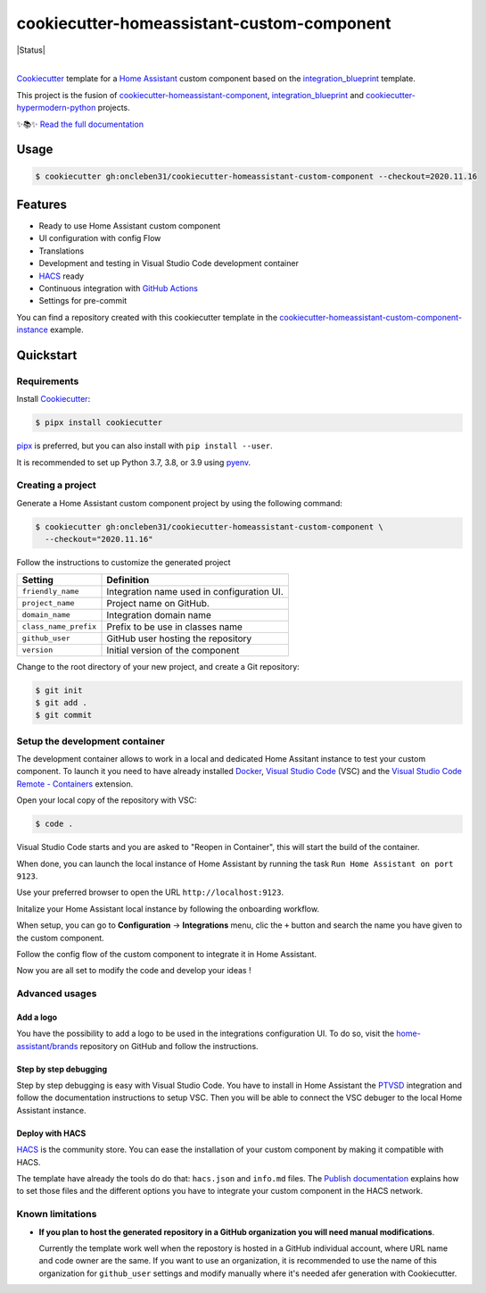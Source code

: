===========================================
cookiecutter-homeassistant-custom-component
===========================================

.. badges-begin

| |Status| |CalVer| |License|
| |Read the Docs|
| |pre-commit| |Black|

.. |CalVer| image:: https://img.shields.io/badge/calver-YYYY.MM.DD-22bfda.svg
   :target: http://calver.org/
   :alt: CalVer
.. |License| image:: https://img.shields.io/github/license/oncleben31/cookiecutter-homeassistant-custom-component
   :target: https://opensource.org/licenses/MIT
   :alt: License
.. |Read the Docs| image:: https://img.shields.io/readthedocs/cookiecutter-homeassistant-custom-component/latest.svg?label=Read%20the%20Docs
   :target: https://cookiecutter-homeassistant-custom-component.readthedocs.io/
   :alt: Read the documentation at https://cookiecutter-homeassistant-custom-component.readthedocs.io/
.. |pre-commit| image:: https://img.shields.io/badge/pre--commit-enabled-brightgreen?logo=pre-commit&logoColor=white
   :target: https://github.com/pre-commit/pre-commit
   :alt: pre-commit
.. |Black| image:: https://img.shields.io/badge/code%20style-black-000000.svg
   :target: https://github.com/psf/black
   :alt: Black

.. badges-end

|

Cookiecutter_ template for a `Home Assistant`_ custom component based on the
integration_blueprint_ template.

This project is the fusion of `cookiecutter-homeassistant-component`_, integration_blueprint_
and `cookiecutter-hypermodern-python`_ projects.

✨📚✨ `Read the full documentation`__

__ https://cookiecutter-homeassistant-custom-component.readthedocs.io/


Usage
=====

.. code:: console

   $ cookiecutter gh:oncleben31/cookiecutter-homeassistant-custom-component --checkout=2020.11.16


Features
========

.. features-begin

- Ready to use Home Assistant custom component
- UI configuration with config Flow
- Translations
- Development and testing in Visual Studio Code development container
- HACS_ ready
- Continuous integration with `GitHub Actions`_
- Settings for pre-commit

You can find a repository created with this cookiecutter template
in the `cookiecutter-homeassistant-custom-component-instance`_ example.

.. features-end


Quickstart
==========

.. quickstart-begin

Requirements
------------

Install Cookiecutter_:

.. code:: console

   $ pipx install cookiecutter

pipx_ is preferred, but you can also install with ``pip install --user``.

It is recommended to set up Python 3.7, 3.8, or 3.9 using pyenv_.


Creating a project
------------------

Generate a Home Assistant custom component project by using the following command:

.. code:: console

   $ cookiecutter gh:oncleben31/cookiecutter-homeassistant-custom-component \
     --checkout="2020.11.16"

Follow the instructions to customize the generated project

=====================  ============================================
     Setting                         Definition
=====================  ============================================
``friendly_name``      Integration name used in configuration UI.
``project_name``       Project name on GitHub.
``domain_name``        Integration domain name
``class_name_prefix``  Prefix to be use in classes name
``github_user``        GitHub user hosting the repository
``version``            Initial version of the component
=====================  ============================================

Change to the root directory of your new project,
and create a Git repository:

.. code:: console

   $ git init
   $ git add .
   $ git commit


Setup the development container
-------------------------------

The development container allows to work in a local and dedicated Home Assitant instance
to test your custom component.
To launch it you need to have already installed Docker_, `Visual Studio Code`_ (VSC)
and the `Visual Studio Code Remote - Containers`_ extension.

Open your local copy of the repository with VSC:

.. code:: console

   $ code .

Visual Studio Code starts and you are asked to "Reopen in Container",
this will start the build of the container.

When done, you can launch the local instance of Home Assistant by running the task ``Run Home Assistant on port 9123``.

Use your preferred browser to open the URL ``http://localhost:9123``.

Initalize your Home Assistant local instance by following the onboarding workflow.

When setup, you can go to **Configuration** -> **Integrations** menu, clic the ``+`` button
and search the name you have given to the custom component.

Follow the config flow of the custom component to integrate it in Home Assistant.

Now you are all set to modify the code and develop your ideas !


Advanced usages
---------------

Add a logo
^^^^^^^^^^

You have the possibility to add a logo to be used in the integrations configuration UI.
To do so, visit the `home-assistant/brands`_ repository on GitHub
and follow the instructions.

Step by step debugging
^^^^^^^^^^^^^^^^^^^^^^

Step by step debugging is easy with Visual Studio Code.
You have to install in Home Assistant the `PTVSD`_ integration
and follow the documentation instructions to setup VSC.
Then you will be able to connect the VSC debuger to the local Home Assistant instance.

Deploy with HACS
^^^^^^^^^^^^^^^^

HACS_ is the community store.
You can ease the installation of your custom component by making it compatible with HACS.

The template have already the tools do do that: ``hacs.json`` and ``info.md`` files.
The `Publish documentation`_ explains how to set those files
and the different options you have to integrate your custom component in the HACS network.


Known limitations
-----------------

- **If you plan to host the generated repository in a GitHub organization you will need manual modifications**.

  Currently the template work well when the repostory is hosted in a GitHub individual account,
  where URL name and code owner are the same.
  If you want to use an organization,
  it is recommended to use the name of this organization for ``github_user`` settings
  and modify manually where it's needed afer generation with Cookiecutter.


.. quickstart-end

.. references-begin

.. _Black: https://github.com/psf/black
.. _integration_blueprint: https://github.com/custom-components/integration_blueprint
.. _Cookiecutter: https://github.com/cookiecutter/cookiecutter
.. _cookiecutter-homeassistant-component: https://github.com/boralyl/cookiecutter-homeassistant-component
.. _cookiecutter-homeassistant-custom-component-instance: https://github.com/oncleben31/cookiecutter-homeassistant-custom-component-instance
.. _cookiecutter-hypermodern-python: https://github.com/cjolowicz/cookiecutter-hypermodern-python
.. _Docker: https://www.docker.com/
.. _GitHub: https://github.com/
.. _GitHub Actions: https://github.com/features/actions
.. _HACS: https://hacs.xyz/
.. _Home Assistant: https://www.home-assistant.io/
.. _Home Assistant developers documentation: https://developers.home-assistant.io/
.. _home-assistant/brands: https://github.com/home-assistant/brands
.. _Hypermodern Python: https://cjolowicz.github.io/posts/hypermodern-python-01-setup/
.. _pipx: https://pipxproject.github.io/pipx/
.. _pre-commit: https://pre-commit.com/
.. _PTVSD: https://www.home-assistant.io/integrations/ptvsd/
.. _Publish documentation: https://hacs.xyz/docs/publish/start
.. _pyenv: https://github.com/pyenv/pyenv
.. _Visual Studio Code: https://code.visualstudio.com/
.. _Visual Studio Code Remote - Containers: https://marketplace.visualstudio.com/items?itemName=ms-vscode-remote.remote-containers
.. references-end
